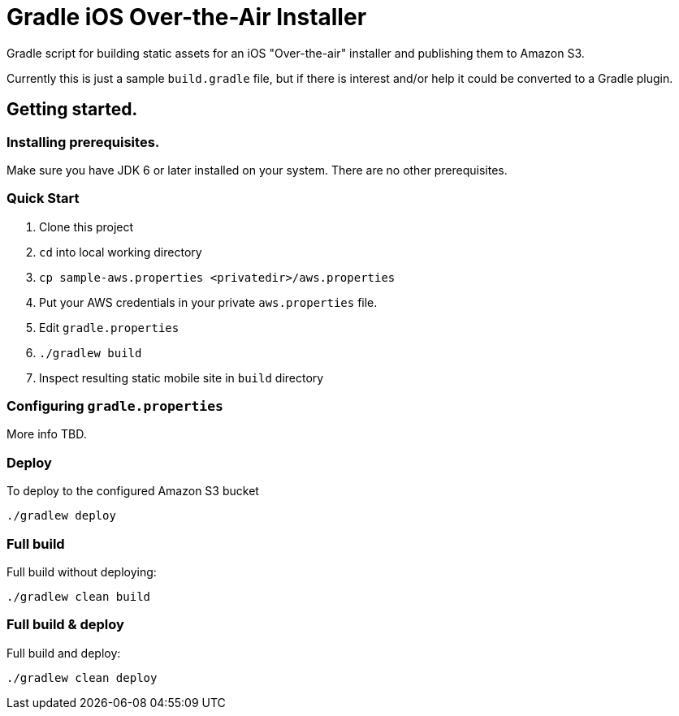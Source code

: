 = Gradle iOS Over-the-Air Installer

Gradle script for building static assets for an iOS "Over-the-air" installer and publishing them to Amazon S3.

Currently this is just a sample `build.gradle` file, but if there is interest and/or help it could be converted to a Gradle plugin.

== Getting started.

=== Installing prerequisites.

Make sure you have JDK 6 or later installed on your system. There are no other prerequisites.

=== Quick Start

. Clone this project
. `cd` into local working directory
. `cp sample-aws.properties <privatedir>/aws.properties`
. Put your AWS credentials in your private `aws.properties` file.
. Edit `gradle.properties`
. `./gradlew build`
. Inspect resulting static mobile site in `build` directory

=== Configuring `gradle.properties`

More info TBD.

=== Deploy

To deploy to the configured Amazon S3 bucket

    ./gradlew deploy

=== Full build

Full build without deploying:

    ./gradlew clean build

=== Full build & deploy

Full build and deploy:

    ./gradlew clean deploy


